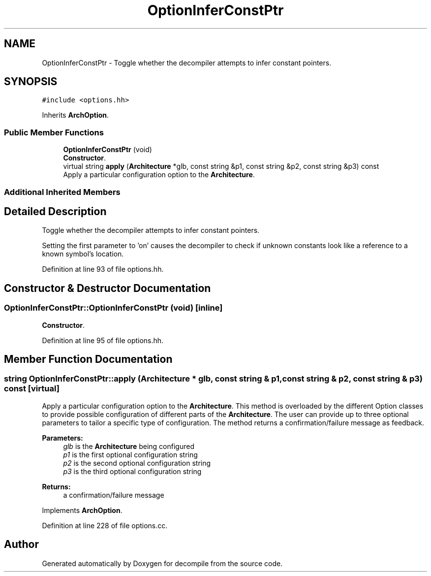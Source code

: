 .TH "OptionInferConstPtr" 3 "Sun Apr 14 2019" "decompile" \" -*- nroff -*-
.ad l
.nh
.SH NAME
OptionInferConstPtr \- Toggle whether the decompiler attempts to infer constant pointers\&.  

.SH SYNOPSIS
.br
.PP
.PP
\fC#include <options\&.hh>\fP
.PP
Inherits \fBArchOption\fP\&.
.SS "Public Member Functions"

.in +1c
.ti -1c
.RI "\fBOptionInferConstPtr\fP (void)"
.br
.RI "\fBConstructor\fP\&. "
.ti -1c
.RI "virtual string \fBapply\fP (\fBArchitecture\fP *glb, const string &p1, const string &p2, const string &p3) const"
.br
.RI "Apply a particular configuration option to the \fBArchitecture\fP\&. "
.in -1c
.SS "Additional Inherited Members"
.SH "Detailed Description"
.PP 
Toggle whether the decompiler attempts to infer constant pointers\&. 

Setting the first parameter to 'on' causes the decompiler to check if unknown constants look like a reference to a known symbol's location\&. 
.PP
Definition at line 93 of file options\&.hh\&.
.SH "Constructor & Destructor Documentation"
.PP 
.SS "OptionInferConstPtr::OptionInferConstPtr (void)\fC [inline]\fP"

.PP
\fBConstructor\fP\&. 
.PP
Definition at line 95 of file options\&.hh\&.
.SH "Member Function Documentation"
.PP 
.SS "string OptionInferConstPtr::apply (\fBArchitecture\fP * glb, const string & p1, const string & p2, const string & p3) const\fC [virtual]\fP"

.PP
Apply a particular configuration option to the \fBArchitecture\fP\&. This method is overloaded by the different Option classes to provide possible configuration of different parts of the \fBArchitecture\fP\&. The user can provide up to three optional parameters to tailor a specific type of configuration\&. The method returns a confirmation/failure message as feedback\&. 
.PP
\fBParameters:\fP
.RS 4
\fIglb\fP is the \fBArchitecture\fP being configured 
.br
\fIp1\fP is the first optional configuration string 
.br
\fIp2\fP is the second optional configuration string 
.br
\fIp3\fP is the third optional configuration string 
.RE
.PP
\fBReturns:\fP
.RS 4
a confirmation/failure message 
.RE
.PP

.PP
Implements \fBArchOption\fP\&.
.PP
Definition at line 228 of file options\&.cc\&.

.SH "Author"
.PP 
Generated automatically by Doxygen for decompile from the source code\&.

